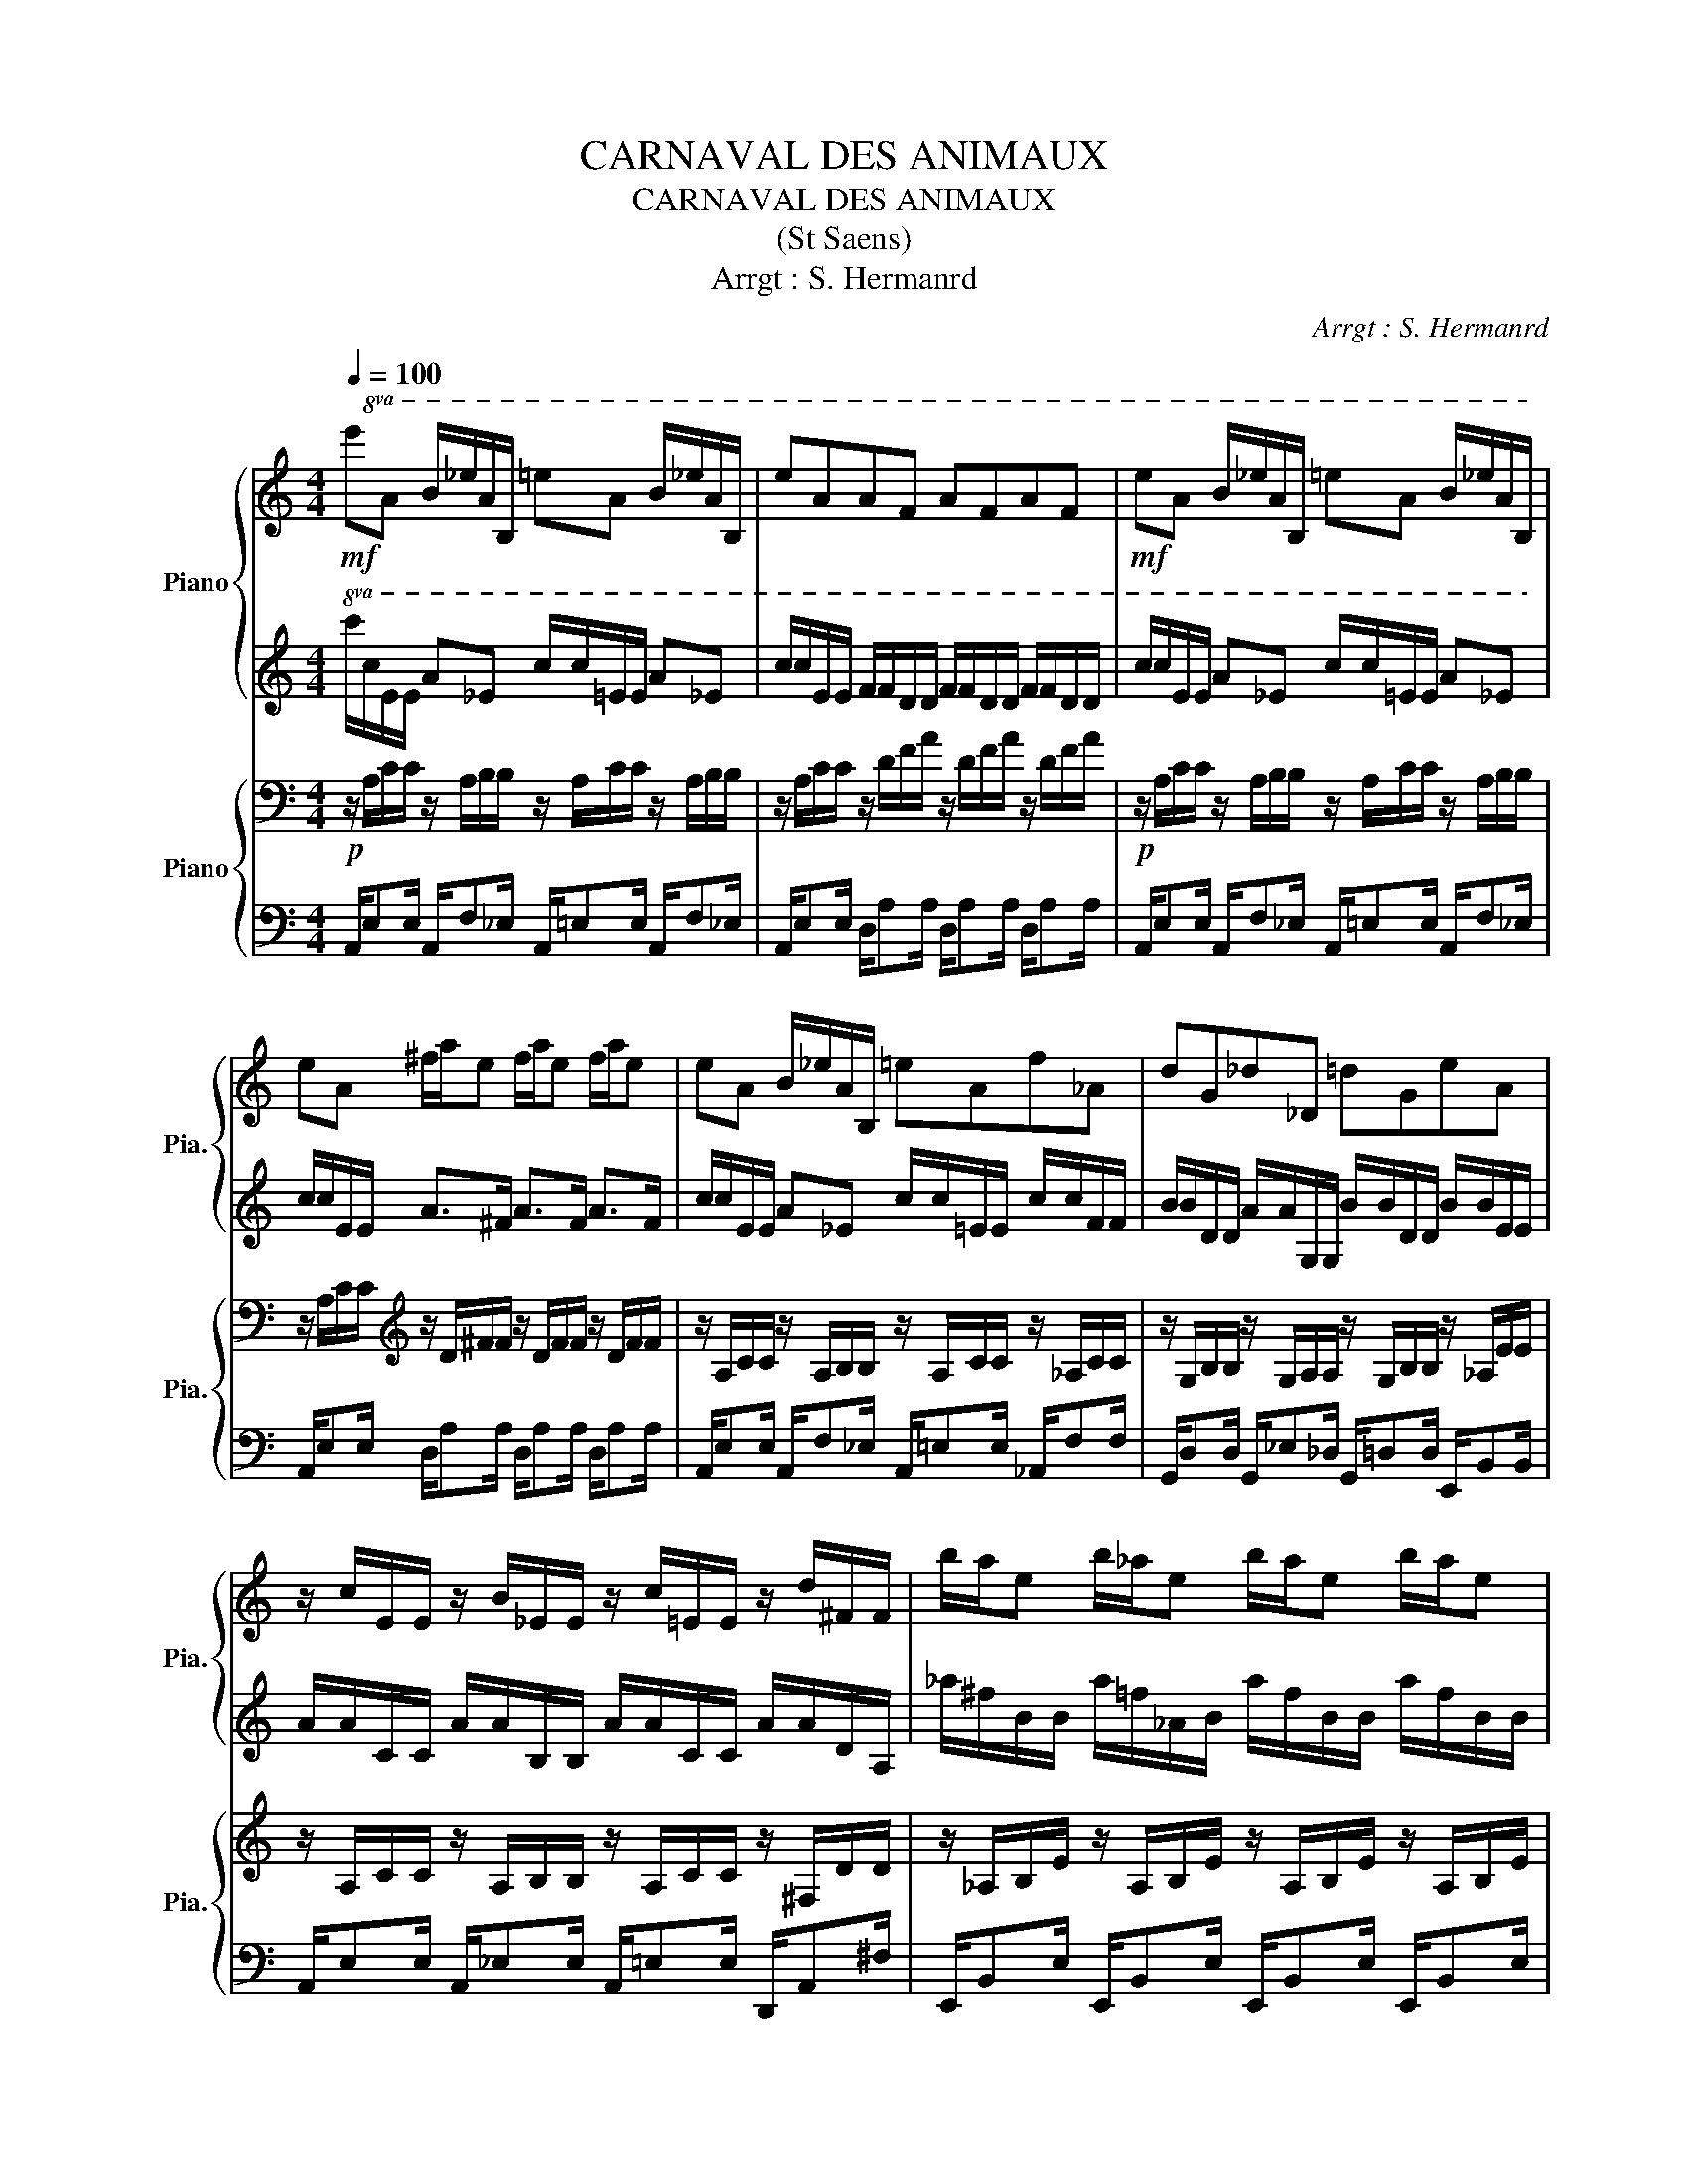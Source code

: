 X:1
T:CARNAVAL DES ANIMAUX
T:CARNAVAL DES ANIMAUX 
T:(St Saens)
T:Arrgt : S. Hermanrd 
C:Arrgt : S. Hermanrd
%%score { 1 | 2 } { 3 | 4 }
L:1/8
Q:1/4=100
M:4/4
K:C
V:1 treble nm="Piano" snm="Pia."
V:2 treble 
V:3 bass nm="Piano" snm="Pia."
V:4 bass 
V:1
!mf!!8va(! e'a b/_e'/a/B/ =e'a b/_e'/a/B/ | e'aaf afaf |!mf! e'a b/_e'/a/B/ =e'a b/_e'/a/B/ | %3
 e'a ^f'/a'/e' f'/a'/e' f'/a'/e' | e'a b/_e'/a/B/ =e'af'_a | d'g_d'_d =d'ge'a | %6
 z/ c'/e/e/ z/ b/_e/e/ z/ c'/=e/e/ z/ d'/^f/f/ | b'/a'/e' b'/_a'/e' b'/a'/e' b'/a'/e' | %8
 z2 e'/_d'/_b/d'/ a/c'/_e'/c'/ =d'/=b/_a/b/ | g/_b/_d'/b/ c'/a/^f/a/ =f/_a/=b/a/ _b/g/=e/g/!8va)! | %10
 _e/^f/a/f/ _a/=f/d/f/ _d/=e/g/e/ ^f/_e/c/e/ | B/d/f/d/ e/_d/_B/d/ B/d/e/d/ =B/=d/e |] %12
V:2
!8va(! c'/c'/e/e/ a_e c'/c'/=e/e/ a_e | c'/c'/e/e/ f/f/d/d/ f/f/d/d/ f/f/d/d/ | %2
 c'/c'/e/e/ a_e c'/c'/=e/e/ a_e | c'/c'/e/e/ a>^f a>f a>f | c'/c'/e/e/ a_e c'/c'/=e/e/ c'/c'/f/f/ | %5
 b/b/d/d/ a/a/G/G/ b/b/d/d/ b/b/e/e/ | a/a/c/c/ a/a/B/B/ a/a/c/c/ a/a/d/A/ | %7
 _a'/^f'/b/b/ a'/=f'/_a/b/ a'/f'/b/b/ a'/f'/b/b/ | z2 g/e/_d/e/ c/_e/^f/e/ =f/=d/B/d/ | %9
 _B/_d/e/d/ _e/c/A/c/ _A/=B/=d/B/ _d/_B/G/B/!8va)! | ^F/A/c/A/ B/_A/=F/A/ E/G/_B/G/ =A/^F/_E/F/ | %11
 D/F/_A/F/ G/E/_D/E/ D/E/G/E/ =D/E/A |] %12
V:3
!p! z/ A,/C/C/ z/ A,/B,/B,/ z/ A,/C/C/ z/ A,/B,/B,/ | z/ A,/C/C/ z/ D/F/A/ z/ D/F/A/ z/ D/F/A/ | %2
!p! z/ A,/C/C/ z/ A,/B,/B,/ z/ A,/C/C/ z/ A,/B,/B,/ | %3
 z/ A,/C/C/[K:treble] z/ D/^F/F/ z/ D/F/F/ z/ D/F/F/ | %4
 z/ A,/C/C/ z/ A,/B,/B,/ z/ A,/C/C/ z/ _A,/C/C/ | %5
 z/ G,/B,/B,/ z/ G,/A,/A,/ z/ G,/B,/B,/ z/ _A,/E/E/ | %6
 z/ A,/C/C/ z/ A,/B,/B,/ z/ A,/C/C/ z/ ^F,/D/D/ | %7
 z/ _A,/B,/E/ z/ A,/B,/E/ z/ A,/B,/E/ z/ A,/B,/E/ | %8
 z2 _B,/G,/E,/G,/ _E,/^F,/A,/F,/ _A,/=F,/D,/F,/ | %9
 _D,/E,/G,/E,/ ^F,/E,/C,/E,/ B,,/=D,/=F,/D,/ _E,/_D,/_B,,/D,/ | %10
 A,,/C,/_E,/C,/ D,/B,,/_A,,/B,,/ G,,/_B,,/_D,/B,,/ C,/A,,/^F,,/A,,/ | %11
 F,,/_A,,/B,,/A,,/ _B,,/G,,/E,,/G,,/ E,,/G,,/B,,/G,,/ E,,/A,,/=B,, |] %12
V:4
 A,,/E,E,/ A,,/F,_E,/ A,,/=E,E,/ A,,/F,_E,/ | A,,/E,E,/ D,/A,A,/ D,/A,A,/ D,/A,A,/ | %2
 A,,/E,E,/ A,,/F,_E,/ A,,/=E,E,/ A,,/F,_E,/ | A,,/E,E,/ D,/A,A,/ D,/A,A,/ D,/A,A,/ | %4
 A,,/E,E,/ A,,/F,_E,/ A,,/=E,E,/ _A,,/F,F,/ | G,,/D,D,/ G,,/_E,_D,/ G,,/=D,D,/ E,,/B,,B,,/ | %6
 A,,/E,E,/ A,,/_E,E,/ A,,/=E,E,/ D,,/A,,^F,/ | E,,/B,,E,/ E,,/B,,E,/ E,,/B,,E,/ E,,/B,,E,/ | z8 | %9
 z8 | z8 | z8 |] %12

